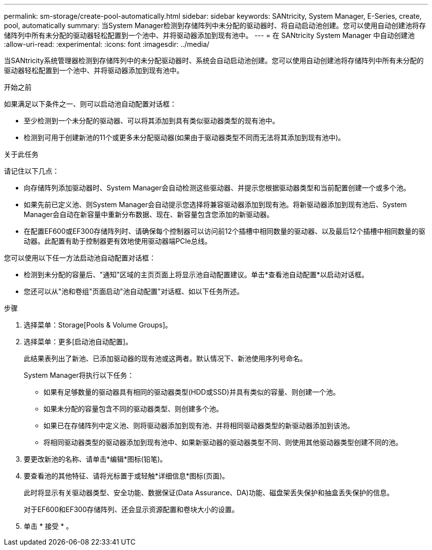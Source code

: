 ---
permalink: sm-storage/create-pool-automatically.html 
sidebar: sidebar 
keywords: SANtricity, System Manager, E-Series, create, pool, automatically 
summary: 当System Manager检测到存储阵列中未分配的驱动器时、将自动启动池创建。您可以使用自动创建池将存储阵列中所有未分配的驱动器轻松配置到一个池中、并将驱动器添加到现有池中。 
---
= 在 SANtricity System Manager 中自动创建池
:allow-uri-read: 
:experimental: 
:icons: font
:imagesdir: ../media/


[role="lead"]
当SANtricity系统管理器检测到存储阵列中的未分配驱动器时、系统会自动启动池创建。您可以使用自动创建池将存储阵列中所有未分配的驱动器轻松配置到一个池中、并将驱动器添加到现有池中。

.开始之前
如果满足以下条件之一、则可以启动池自动配置对话框：

* 至少检测到一个未分配的驱动器、可以将其添加到具有类似驱动器类型的现有池中。
* 检测到可用于创建新池的11个或更多未分配驱动器(如果由于驱动器类型不同而无法将其添加到现有池中)。


.关于此任务
请记住以下几点：

* 向存储阵列添加驱动器时、System Manager会自动检测这些驱动器、并提示您根据驱动器类型和当前配置创建一个或多个池。
* 如果先前已定义池、则System Manager会自动提示您选择将兼容驱动器添加到现有池。将新驱动器添加到现有池后、System Manager会自动在新容量中重新分布数据、现在、新容量包含您添加的新驱动器。
* 在配置EF600或EF300存储阵列时、请确保每个控制器可以访问前12个插槽中相同数量的驱动器、以及最后12个插槽中相同数量的驱动器。此配置有助于控制器更有效地使用驱动器端PCIe总线。


您可以使用以下任一方法启动池自动配置对话框：

* 检测到未分配的容量后、"通知"区域的主页页面上将显示池自动配置建议。单击*查看池自动配置*以启动对话框。
* 您还可以从"池和卷组"页面启动"池自动配置"对话框、如以下任务所述。


.步骤
. 选择菜单：Storage[Pools & Volume Groups]。
. 选择菜单：更多[启动池自动配置]。
+
此结果表列出了新池、已添加驱动器的现有池或这两者。默认情况下、新池使用序列号命名。

+
System Manager将执行以下任务：

+
** 如果有足够数量的驱动器具有相同的驱动器类型(HDD或SSD)并具有类似的容量、则创建一个池。
** 如果未分配的容量包含不同的驱动器类型、则创建多个池。
** 如果已在存储阵列中定义池、则将驱动器添加到现有池、并将相同驱动器类型的新驱动器添加到该池。
** 将相同驱动器类型的驱动器添加到现有池中、如果新驱动器的驱动器类型不同、则使用其他驱动器类型创建不同的池。


. 要更改新池的名称、请单击*编辑*图标(铅笔)。
. 要查看池的其他特征、请将光标置于或轻触*详细信息*图标(页面)。
+
此时将显示有关驱动器类型、安全功能、数据保证(Data Assurance、DA)功能、磁盘架丢失保护和抽盒丢失保护的信息。

+
对于EF600和EF300存储阵列、还会显示资源配置和卷块大小的设置。

. 单击 * 接受 * 。

